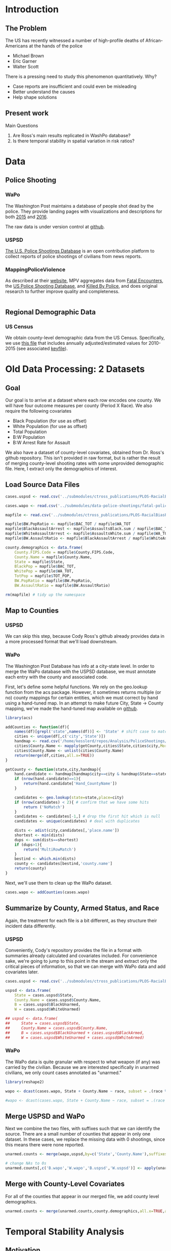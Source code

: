 * Introduction
** The Problem
The US has recently witnessed a number of high-profile deaths of African-Americans at the hands of the police
- Michael Brown
- Eric Garner
- Walter Scott

There is a pressing need to study this phenomenon quantitatively. Why?
- Case reports are insufficient and could even be misleading
- Better understand the causes
- Help shape solutions
** Present work
Main Questions
1. Are Ross's main results replicated in WashPo database?
2. Is there temporal stability in spatial variation in risk ratios?
* Data
** Police Shooting
*** WaPo
The Washington Post maintains a database of people shot dead by the police. They provide landing pages with visualizations and descriptions for both [[https://www.washingtonpost.com/graphics/national/police-shootings/][2015]] and [[https://www.washingtonpost.com/graphics/national/police-shootings-2016/][2016]].

The raw data is under version control at [[https://github.com/washingtonpost/data-police-shootings][github]].
*** USPSD
[[http://goo.gl/Su60Cm][The U.S. Police Shootings Database]] is an open contribution platform to collect reports of police shootings of civilians from news reports.
*** MappingPoliceViolence
As described at their [[http://mappingpoliceviolence.org/aboutthedata/][website]], MPV aggregates data from [[http://www.fatalencounters.org/][Fatal Encounters]], the [[https://us-police-shootings-database.silk.co/][US Police Shooting Database]], and [[http://killedbypolice.net/][Killed By Police]], and does original research to further improve quality and completeness.

#+BEGIN_SRC R :session

#+END_SRC
** Regional Demographic Data
*** US Census
We obtain county-level demographic data from the US Census. Specifically, we use [[http://www.census.gov/popest/data/counties/asrh/2015/CC-EST2015-ALLDATA.html][this file]] that includes annually adjusted/estimated values for 2010-2015 (see associated [[http://www.census.gov/popest/data/counties/asrh/2015/files/CC-EST2015-ALLDATA.pdf][keyfile]]).
* Old Data Processing: 2 Datasets
** Goal
Our goal is to arrive at a dataset where each row encodes one county. We will have four outcome measures per county (Period X Race). We also require the following covariates
- Black Population (for use as offset)
- White Population (for use as offset)
- Total Population
- B:W Population
- B:W Arrest Rate for Assault

We also have a dataset of county-level covariates, obtained from Dr. Ross's github repository. This isn't provided in raw format, but is rather the result of merging county-level shooting rates with some unprovided demographic file. Here, I extract only the demographics of interest.
** Load Source Data Files

#+BEGIN_SRC R :session :results none :export code
  cases.uspsd <- read.csv('../submodules/ctross_publications/PLOS-RacialBiasPoliceShootings/Data/MaintainedImprovedData/U.S. Police Shootings Data (Cleaned).csv')

  cases.wapo <- read.csv('../submodules/data-police-shootings/fatal-police-shootings-data.csv')

  mapfile <- read.csv('../submodules/ctross_publications/PLOS-RacialBiasPoliceShootings/Data/MaintainedImprovedData/MapFileData-WithCountyResultsAndCovariates.csv')

  mapfile$BW.PopRatio <- mapfile$BAC_TOT / mapfile$WA_TOT
  mapfile$BlackAssaultArrest <- mapfile$AssaultsBlack.sum / mapfile$BAC_TOT
  mapfile$WhiteAssaultArrest <- mapfile$AssaultsWhite.sum / mapfile$WA_TOT
  mapfile$BW.AssaultRatio <- mapfile$BlackAssaultArrest / mapfile$WhiteAssaultArrest

  county.demographics <- data.frame(
      County.FIPS.Code = mapfile$County.FIPS.Code,
      County.Name = mapfile$County.Name,
      State = mapfile$State,
      BlackPop = mapfile$BAC_TOT,
      WhitePop = mapfile$WA_TOT,
      TotPop = mapfile$TOT_POP,
      BW.PopRatio = mapfile$BW.PopRatio,
      BW.AssaultRatio = mapfile$BW.AssaultRatio)

  rm(mapfile) # tidy up the namespace
#+END_SRC

** Map to Counties
*** USPSD
We can skip this step, because Cody Ross's github already provides data in a more processed format that we'll load downstream.

*** WaPo
The Washington Post Database has info at a city-state level. In order to merge the WaPo database with the USPSD database, we must annotate each entry with the county and associated code.

First, let's define some helpful functions. We rely on the geo.lookup function from the acs package. However, it sometimes returns multiple (or no) county mappings for certain entities, which we must correct by hand using a hand-tuned map.  In an attempt to make future City, State -> County mapping, we've made the hand-tuned map available on [[https://github.com/dankessler/city_county_map][github]].

#+BEGIN_SRC R :session :results none :export code
  library(acs)

  addCounties <- function(df){
      names(df)[grepl('state',names(df))] <- 'State' # shift case to match Cody
      cities <- unique(df[,c('city','State')])
      handmap <- read.csv('/home/kesslerd/repos/Analysis/PoliceShootings/city_county_map/HandMappings.csv')
      cities$County.Name <- mapply(getCounty,cities$State,cities$city,MoreArgs=list(handmap=handmap))
      cities$County.Name <- unlist(cities$County.Name)
      return(merge(df,cities,all.x=TRUE))
  }

  getCounty <- function(state,city,handmap){
      hand.candidate <- handmap[handmap$city==city & handmap$State==state,]
      if (nrow(hand.candidate)==1){
          return(hand.candidate['Hand_CountyName'])
      }

      candidates <- geo.lookup(state=state,place=city)
      if (nrow(candidates) < 2){ # confirm that we have some hits
          return ('NoMatch')
      }
      candidates <- candidates[-1,] # drop the first hit which is null
      candidates <- unique(candidates) # deal with duplicates

      dists <- adist(city,candidates[,'place.name'])
      shortest <- min(dists)
      dups <- sum(dists==shortest)
      if (dups>1){
          return('MultiRowMatch')
      }
      bestind <- which.min(dists)
      county <- candidates[bestind,'county.name']
      return(county)
  }
#+END_SRC

Next, we'll use them to clean up the WaPo dataset.

#+BEGIN_SRC R :session :results none :export code
  cases.wapo <- addCounties(cases.wapo)
#+END_SRC

** Summarize by County, Armed Status, and Race
Again, the treatment for each file is a bit different, as they structure their incident data differently.
*** USPSD
Conveniently, Cody's repository provides the file in a format with summaries already calculated and covariates included. For convenience sake, we're going to jump to this point in the stream and extract only the critical pieces of information, so that we can merge with WaPo data and add covariates later.

#+BEGIN_SRC R :session :results none :exports code
  cases.uspsd <- read.csv('../submodules/ctross_publications/PLOS-RacialBiasPoliceShootings/Data/MaintainedImprovedData/MapFileData-WithCountyResultsAndCovariates.csv')

  uspsd <- data.frame(
      State = cases.uspsd$State,
      County.Name = cases.uspsd$County.Name,
      B = cases.uspsd$BlackUnarmed,
      W = cases.uspsd$WhiteUnarmed)

  ## uspsd <- data.frame(
  ##     State = cases.uspsd$State,
  ##     County.Name = cases.uspsd$County.Name,
  ##     B = cases.uspsd$BlackUnarmed + cases.uspsd$BlackArmed,
  ##     W = cases.uspsd$WhiteUnarmed + cases.uspsd$WhiteArmed)
#+END_SRC
*** WaPo
The WaPo data is quite granular with respect to what weapon (if any) was carried by the civilian. Because we are interested specifically in unarmed civilians, we only count cases annotated as "unarmed."
#+BEGIN_SRC R :session :results none :exports code
  library(reshape2)

  wapo <- dcast(cases.wapo, State + County.Name ~ race, subset = .(race %in% c('B','W') & cases.wapo$armed=='unarmed'),fun.aggregate=length)

  #wapo <- dcast(cases.wapo, State + County.Name ~ race, subset = .(race %in% c('B','W')),fun.aggregate=length)
#+END_SRC
** Merge USPSD and WaPo
Next we combine the two files, with suffixes such that we can identify the source. There are a small number of counties that appear in only one dataset. In these cases, we replace the missing data with 0 shootings, since this means there were none reported.

#+BEGIN_SRC R :session :exports code :results none
  unarmed.counts <- merge(wapo,uspsd,by=c('State','County.Name'),suffixes=c('.wapo','.uspsd'))

  # change NAs to 0s
  unarmed.counts[,c('B.wapo','W.wapo','B.uspsd','W.uspsd')] <- apply(unarmed.counts[,c('B.wapo','W.wapo','B.uspsd','W.uspsd')],c(1,2),function(x){ifelse(is.na(x),0,x)})
#+END_SRC
** Merge with County-Level Covariates
For all of the counties that appear in our merged file, we add county level demographics.

#+BEGIN_SRC R :session :exports code :results none
  unarmed.counts <- merge(unarmed.counts,county.demographics,all.x=TRUE,all.y=FALSE)
#+END_SRC
* Temporal Stability Analysis
** Motivation
We are principally interesting in understanding
1. Racial Disparity in Fatal Shooting, as Indexed by Relative Risk
2. Entrenchment of racial disparity, as measured by persistence over time



The following approach draws its inspiration from Generalized Linear Mixed Effects Models, but is articulated in a manner consistent with a Bayesian framework as implemented in Stan.

Let $C_x$ be an observed count of shootings with associated predictors $x$. For example, $C_x$ could be the number of white people shot in Orange County, Florida, and the associated x would encode the provenance as well as demographic predictors.


$C_x \sim \text{Poisson}(\lambda_x)$

$\lambda_x = e^{\theta'x}$

$\theta$ is the vector of coefficients for the GLM.

Let $\theta$ have block structure as 

$\theta = \begin{bmatrix} \theta_{Race:Demo} & \theta_{Offset} & \theta_{Race}  & \theta_{County:Time} & \theta_{Race:County:Time} \end{bmatrix}$

In most cases the elements of $\theta_{*}$ are simply one or more beta coefficients, which unless otherwise specified have uninformative priors.

Introduce two additional random variables, 

$\vec{\beta}_{County:Time}^{i} = \begin{bmatrix} \beta_{\textit{D1, County:Time}}^i & \beta_{\textit{D2, County:Time}}^i \end{bmatrix}$

$\vec{\beta}_{Race:County:Time}^{i} = \begin{bmatrix} \beta_{\textit{YD, Race:County:Time}}^i & \beta_{\textit{D2, Race:County:Time}}^i \end{bmatrix}$

$\vec{\beta}_{County:Time}^{i} \sim N(0,\Sigma)$

$\theta_{County:Time} = \begin{cases} \beta_{\textit{D1, County:Time}}^i & \text{Year 1} \\ \beta_{\textit{D2, County:Time}}^i & \text{Year 2} \end{cases}$

We are then most interested in visualizing the posterior of $\theta_{County:Time}$. The off-diagonal elements of $\Sigma$ will also tell us about the stability of the random effect over time.

Offsets
- Black Population
- White Population

Race-specific covariates
- Total Population
- log(B:W Assault Arrest Rate)
- log(B:W Population)
** Step 1: Shooting ~ Race | Population, Dataset
*** Stan Code
#+NAME: stan-lme1
#+BEGIN_SRC stan :eval no
  data {
    int<lower=0> nc ; // number of counties
    int<lower=0> Cb1[nc];
    int<lower=0> Cb2[nc]; 
    int<lower=0> Cw1[nc];
    int<lower=0> Cw2[nc];
    int<lower=0> pDemo; // number of demographic predictors
    //  vector[pDemo] xDemo[nc]; // hold demographic predictors
    real xOffset[nc,2]; // offset predictor (for each subpopulation)
  }
  transformed data {
    int<lower=0> p;
    vector[pDemo + 6] x[nc,2,2]; // nc, race, year, predictor (+1 for intercept, in last)
    int<lower=0> C[nc,2,2]; // number of shootings for county i, race j, time k
    p = pDemo + 6; // number of predictors (demographics + offset + race + int + ranint + ranslope)
    for (i in 1:nc){
      // if (pDemo>0){
      //   x[i,1,1,1:pDemo] = xDemo[i]; // black year 1
      //   x[i,1,2,1:pDemo] = xDemo[i]; // black year 2
      //   x[i,2,1,1:pDemo] = rep_vector(0,pDemo); // white year 1
      //   x[i,2,2,1:pDemo] = rep_vector(0,pDemo); // white year 2
      // }

      x[i,1,1,pDemo+1] = log(xOffset[i,1]); // population (offset), log scale for offset
      x[i,1,2,pDemo+1] = log(xOffset[i,1]); // population (offset), log scale for offset
      x[i,2,1,pDemo+1] = log(xOffset[i,2]); // population (offset), log scale for offset
      x[i,2,2,pDemo+1] = log(xOffset[i,2]); // population (offset), log scale for offset

      x[i,1,1,pDemo+2] = 1; // race (black)
      x[i,1,2,pDemo+2] = 1; // race (black)
      x[i,2,1,pDemo+2] = 0; // race (black)
      x[i,2,2,pDemo+2] = 0; // race (black)


      x[i,1,1,pDemo+3] = 1; // intercept
      x[i,1,2,pDemo+3] = 1; // intercept
      x[i,2,1,pDemo+3] = 1; // intercept
      x[i,2,2,pDemo+3] = 1; // intercept

      x[i,1,1,pDemo+4] = 1; // dummy code for county:time specific beta
      x[i,1,2,pDemo+4] = 1; // dummy code for county:time specific beta
      x[i,2,1,pDemo+4] = 1; // dummy code for county:time specific beta
      x[i,2,2,pDemo+4] = 1; // dummy code for county:time specific beta

      x[i,1,1,pDemo+5] = 1; // dummy code for county:time:race specific beta
      x[i,1,2,pDemo+5] = 1; // dummy code for county:time:race specific beta
      x[i,2,1,pDemo+5] = 0; // dummy code for county:time:race specific beta
      x[i,2,2,pDemo+5] = 0; // dummy code for county:time:race specific beta

      x[i,1,1,pDemo+6] = 0; // dummy code for dataset fx
      x[i,1,2,pDemo+6] = 1; // dummy code for dataset fx
      x[i,2,1,pDemo+6] = 0; // dummy code for dataset fx
      x[i,2,2,pDemo+6] = 1; // dummy code for dataset fx

  

    }



    for (i in 1:nc){
      C[i,1,1] = Cb1[i];
      C[i,1,2] = Cb2[i];
      C[i,2,1] = Cw1[i];
      C[i,2,2] = Cw2[i];
    }


  }
  parameters {
    //row_vector[pDemo] beta_RaceDemo; // race:demographic interaction betas
    real beta_Int; // intercept
    real beta_Race; // race fx
    real beta_Data; // effect of data source
    row_vector[2] beta_CountyTime[nc]; // ranfx for county:time
    row_vector[2] beta_RaceCountyTime[nc]; //ranfx for county:time:race
    cov_matrix[2] SigmaCountyTime; // covar for county:time
    cov_matrix[2] SigmaRaceCountyTime; // covar for county:time:race



  }
  transformed parameters {
    row_vector[pDemo+6] theta[nc,2,2]; // setup a theta predictor for each observation
    for (i in 1:nc){
      // if (pDemo>0){
      //   theta[i,1,1,1:pDemo] = beta_RaceDemo; // black year 1
      //   theta[i,1,2,1:pDemo] = beta_RaceDemo; // black year 2
      //   theta[i,2,1,1:pDemo] = beta_RaceDemo; // white year 1
      //   theta[i,2,2,1:pDemo] = beta_RaceDemo; // white year 2
      // }

      theta[i,1,1,pDemo+1] = 1; // population (offset)
      theta[i,1,2,pDemo+1] = 1; // population (offset)
      theta[i,2,1,pDemo+1] = 1; // population (offset)
      theta[i,2,2,pDemo+1] = 1; // population (offset)

      theta[i,1,1,pDemo+2] = beta_Race; // race (black)
      theta[i,1,2,pDemo+2] = beta_Race; // race (black)
      theta[i,2,1,pDemo+2] = beta_Race; // race (black)
      theta[i,2,2,pDemo+2] = beta_Race; // race (black)

      theta[i,1,1,pDemo+3] = beta_Int; // intercept (global)
      theta[i,1,2,pDemo+3] = beta_Int; // intercept (global)
      theta[i,2,1,pDemo+3] = beta_Int; // intercept (global)
      theta[i,2,2,pDemo+3] = beta_Int; // intercept (global)

      theta[i,1,1,pDemo+4] = beta_CountyTime[i,1]; // county:time specific beta
      theta[i,1,2,pDemo+4] = beta_CountyTime[i,2]; // county:time specific beta
      theta[i,2,1,pDemo+4] = beta_CountyTime[i,1]; // county:time specific beta
      theta[i,2,2,pDemo+4] = beta_CountyTime[i,2]; // county:time specific beta

      theta[i,1,1,pDemo+5] = beta_RaceCountyTime[i,1]; // county:time:race specific beta
      theta[i,1,2,pDemo+5] = beta_RaceCountyTime[i,2]; // county:time:race specific beta
      theta[i,2,1,pDemo+5] = beta_RaceCountyTime[i,1]; // county:time:race specific beta
      theta[i,2,2,pDemo+5] = beta_RaceCountyTime[i,2]; // county:time:race specific beta

      theta[i,1,1,pDemo+6] = beta_Data; // fx of data source
      theta[i,1,2,pDemo+6] = beta_Data; // fx of data source
      theta[i,2,1,pDemo+6] = beta_Data; // fx of data source
      theta[i,2,2,pDemo+6] = beta_Data; // fx of data source
    }



  }
  model {
    for (i in 1:nc){
      for (j in 1:2){
        for (k in 1:2){
          C[i,j,k] ~ poisson_log(theta[i,j,k] * x[i,j,k]);
        }
      }
    }
    beta_CountyTime ~ multi_normal(rep_row_vector(0,2),SigmaCountyTime);
    beta_RaceCountyTime ~ multi_normal(rep_row_vector(0,2),SigmaRaceCountyTime);
    }

  generated quantities {
    real RR[nc,2]; // relative risks (B/W) by year
    real<lower=0> lambda[nc,2,2] ; // lambda defines the poisson
    for (i in 1:nc){
      for (j in 1:2){
        for (k in 1:2){
          lambda[i,j,k] = exp(theta[i,j,k] * x[i,j,k]);
        }
      }
    }
  
    for (i in 1:nc){
      for (k in 1:2){
        RR[i,k] = lambda[i,1,k] / lambda[i,2,k];
      }
    }
  }
#+END_SRC

#+BEGIN_SRC R :session :noweb yes :results none
  stanmodel <- '
  <<stan-lme1>>
  '
#+END_SRC
*** R Code

#+BEGIN_SRC R :session
  stanprep <- unarmed.counts[complete.cases(unarmed.counts),]
  stanprep <- unarmed.counts
  stanprep$log.BW.AssaultRatio <- log(stanprep$BW.AssaultRatio)
  stanprep$log.BW.PopRatio <- log(stanprep$BW.PopRatio)

  #temp <- stanprep[,c('log.BW.PopRatio'),drop=FALSE]
  #mask <- apply(temp,1,function(x){all(is.finite(x))})
  #stanprep <- stanprep[mask,]


  standata <- list(
      nc = nrow(stanprep),
      Cb1 = stanprep$B.uspsd,
      Cb2 = stanprep$B.wapo,
      Cw1 = stanprep$W.uspsd,
      Cw2 = stanprep$W.wapo,
      pDemo = 0,
      xDemo = with(stanprep,cbind(log(TotPop),log(BW.PopRatio))),
      xOffset = cbind(stanprep$BlackPop,stanprep$WhitePop)
      )



  #fit <- stan(model_code=stanmodel, data = standata,thin = 1,iter=1000, warmup = 100, chains = 1, refresh = 10)
  fit1 <- stan(model_code=stanmodel, data = standata,thin = 1,iter=4000, warmup = 2000, chains = 1, refresh = 10)

  ex1 <- extract(fit1)
#+END_SRC

** Step 2: Shooting ~ Race | Population, Dataset, B:W Ratio
*** Stan Code
#+NAME: stan-lme2
#+BEGIN_SRC stan :eval no
  data {
    int<lower=0> nc ; // number of counties
    int<lower=0> Cb1[nc];
    int<lower=0> Cb2[nc]; 
    int<lower=0> Cw1[nc];
    int<lower=0> Cw2[nc];
    int<lower=0> pDemo; // number of demographic predictors
    real xDemo[nc]; // hold demographic predictors
    real xOffset[nc,2]; // offset predictor (for each subpopulation)
  }
  transformed data {
    int<lower=0> p;
    vector[pDemo + 6] x[nc,2,2]; // nc, race, year, predictor (+1 for intercept, in last)
    int<lower=0> C[nc,2,2]; // number of shootings for county i, race j, time k
    p = pDemo + 6; // number of predictors (demographics + offset + race + int + ranint + ranslope)
    for (i in 1:nc){
      x[i,1,1,1] = xDemo[i]; // black year 1
      x[i,1,2,1] = xDemo[i]; // black year 2
      x[i,2,1,1] = 0; // white year 1
      x[i,2,2,1] = 0; // white year 2


      x[i,1,1,pDemo+1] = log(xOffset[i,1]); // population (offset), log scale for offset
      x[i,1,2,pDemo+1] = log(xOffset[i,1]); // population (offset), log scale for offset
      x[i,2,1,pDemo+1] = log(xOffset[i,2]); // population (offset), log scale for offset
      x[i,2,2,pDemo+1] = log(xOffset[i,2]); // population (offset), log scale for offset

      x[i,1,1,pDemo+2] = 1; // race (black)
      x[i,1,2,pDemo+2] = 1; // race (black)
      x[i,2,1,pDemo+2] = 0; // race (black)
      x[i,2,2,pDemo+2] = 0; // race (black)


      x[i,1,1,pDemo+3] = 1; // intercept
      x[i,1,2,pDemo+3] = 1; // intercept
      x[i,2,1,pDemo+3] = 1; // intercept
      x[i,2,2,pDemo+3] = 1; // intercept

      x[i,1,1,pDemo+4] = 1; // dummy code for county:time specific beta
      x[i,1,2,pDemo+4] = 1; // dummy code for county:time specific beta
      x[i,2,1,pDemo+4] = 1; // dummy code for county:time specific beta
      x[i,2,2,pDemo+4] = 1; // dummy code for county:time specific beta

      x[i,1,1,pDemo+5] = 1; // dummy code for county:time:race specific beta
      x[i,1,2,pDemo+5] = 1; // dummy code for county:time:race specific beta
      x[i,2,1,pDemo+5] = 0; // dummy code for county:time:race specific beta
      x[i,2,2,pDemo+5] = 0; // dummy code for county:time:race specific beta

      x[i,1,1,pDemo+6] = 0; // dummy code for dataset fx
      x[i,1,2,pDemo+6] = 1; // dummy code for dataset fx
      x[i,2,1,pDemo+6] = 0; // dummy code for dataset fx
      x[i,2,2,pDemo+6] = 1; // dummy code for dataset fx



    }



    for (i in 1:nc){
      C[i,1,1] = Cb1[i];
      C[i,1,2] = Cb2[i];
      C[i,2,1] = Cw1[i];
      C[i,2,2] = Cw2[i];
    }


  }
  parameters {
    real beta_RaceDemo; // race:demographic interaction betas
    real beta_Int; // intercept
    real beta_Race; // race fx
    real beta_Data; // effect of data source
    row_vector[2] beta_CountyTime[nc]; // ranfx for county:time
    row_vector[2] beta_RaceCountyTime[nc]; //ranfx for county:time:race
    cov_matrix[2] SigmaCountyTime; // covar for county:time
    cov_matrix[2] SigmaRaceCountyTime; // covar for county:time:race



  }
  transformed parameters {
    row_vector[pDemo+6] theta[nc,2,2]; // setup a theta predictor for each observation
    for (i in 1:nc){
      theta[i,1,1,1] = beta_RaceDemo; // black year 1
      theta[i,1,2,1] = beta_RaceDemo; // black year 2
      theta[i,2,1,1] = beta_RaceDemo; // white year 1
      theta[i,2,2,1] = beta_RaceDemo; // white year 2

      theta[i,1,1,pDemo+1] = 1; // population (offset)
      theta[i,1,2,pDemo+1] = 1; // population (offset)
      theta[i,2,1,pDemo+1] = 1; // population (offset)
      theta[i,2,2,pDemo+1] = 1; // population (offset)

      theta[i,1,1,pDemo+2] = beta_Race; // race (black)
      theta[i,1,2,pDemo+2] = beta_Race; // race (black)
      theta[i,2,1,pDemo+2] = beta_Race; // race (black)
      theta[i,2,2,pDemo+2] = beta_Race; // race (black)

      theta[i,1,1,pDemo+3] = beta_Int; // intercept (global)
      theta[i,1,2,pDemo+3] = beta_Int; // intercept (global)
      theta[i,2,1,pDemo+3] = beta_Int; // intercept (global)
      theta[i,2,2,pDemo+3] = beta_Int; // intercept (global)

      theta[i,1,1,pDemo+4] = beta_CountyTime[i,1]; // county:time specific beta
      theta[i,1,2,pDemo+4] = beta_CountyTime[i,2]; // county:time specific beta
      theta[i,2,1,pDemo+4] = beta_CountyTime[i,1]; // county:time specific beta
      theta[i,2,2,pDemo+4] = beta_CountyTime[i,2]; // county:time specific beta

      theta[i,1,1,pDemo+5] = beta_RaceCountyTime[i,1]; // county:time:race specific beta
      theta[i,1,2,pDemo+5] = beta_RaceCountyTime[i,2]; // county:time:race specific beta
      theta[i,2,1,pDemo+5] = beta_RaceCountyTime[i,1]; // county:time:race specific beta
      theta[i,2,2,pDemo+5] = beta_RaceCountyTime[i,2]; // county:time:race specific beta

      theta[i,1,1,pDemo+6] = beta_Data; // fx of data source
      theta[i,1,2,pDemo+6] = beta_Data; // fx of data source
      theta[i,2,1,pDemo+6] = beta_Data; // fx of data source
      theta[i,2,2,pDemo+6] = beta_Data; // fx of data source
    }



  }
  model {
    for (i in 1:nc){
      for (j in 1:2){
        for (k in 1:2){
          C[i,j,k] ~ poisson_log(theta[i,j,k] * x[i,j,k]);
        }
      }
    }
    beta_CountyTime ~ multi_normal(rep_row_vector(0,2),SigmaCountyTime);
    beta_RaceCountyTime ~ multi_normal(rep_row_vector(0,2),SigmaRaceCountyTime);
    }

  generated quantities {
    real RR[nc,2]; // relative risks (B/W) by year
    real<lower=0> lambda[nc,2,2] ; // lambda defines the poisson
    for (i in 1:nc){
      for (j in 1:2){
        for (k in 1:2){
          lambda[i,j,k] = exp(theta[i,j,k] * x[i,j,k]);
        }
      }
    }

    for (i in 1:nc){
      for (k in 1:2){
        RR[i,k] = lambda[i,1,k] / lambda[i,2,k];
      }
    }
  }
#+END_SRC

#+BEGIN_SRC R :session :noweb yes :results none
  stanmodel <- '
  <<stan-lme2>>
  '
#+END_SRC

*** R Code

#+BEGIN_SRC R :session
  stanprep <- unarmed.counts[complete.cases(unarmed.counts),]
  stanprep <- unarmed.counts
  stanprep$log.BW.AssaultRatio <- log(stanprep$BW.AssaultRatio)
  stanprep$log.BW.PopRatio <- log(stanprep$BW.PopRatio)

  temp <- stanprep[,c('log.BW.PopRatio'),drop=FALSE]
  mask <- apply(temp,1,function(x){all(is.finite(x))})
  stanprep <- stanprep[mask,]


  standata <- list(
      nc = nrow(stanprep),
      Cb1 = stanprep$B.uspsd,
      Cb2 = stanprep$B.wapo,
      Cw1 = stanprep$W.uspsd,
      Cw2 = stanprep$W.wapo,
      pDemo = 1,
      xDemo = log(stanprep$BW.PopRatio),
      xOffset = cbind(stanprep$BlackPop,stanprep$WhitePop)
  )




  #fit <- stan(model_code=stanmodel, data = standata,thin = 1,iter=1000, warmup = 100, chains = 1, refresh = 10)
  fit2 <- stan(model_code=stanmodel, data = standata,thin = 1,iter=4000, warmup = 2000, chains = 1, refresh = 10)

  ex2 <- extract(fit2)
#+END_SRC

** Step 3: Shooting ~ Race | Population, Dataset, B:W Ratio, Arrest Rate Ratio
*** Stan Code
#+NAME: stan-lme3
#+BEGIN_SRC stan :eval no
  data {
    int<lower=0> nc ; // number of counties
    int<lower=0> Cb1[nc];
    int<lower=0> Cb2[nc]; 
    int<lower=0> Cw1[nc];
    int<lower=0> Cw2[nc];
    int<lower=0> pDemo; // number of demographic predictors
    vector[pDemo] xDemo[nc]; // hold demographic predictors
    real xOffset[nc,2]; // offset predictor (for each subpopulation)
  }
  transformed data {
    int<lower=0> p;
    vector[pDemo + 6] x[nc,2,2]; // nc, race, year, predictor (+1 for intercept, in last)
    int<lower=0> C[nc,2,2]; // number of shootings for county i, race j, time k
    p = pDemo + 6; // number of predictors (demographics + offset + race + int + ranint + ranslope)
    for (i in 1:nc){
      x[i,1,1,1:pDemo] = xDemo[i]; // black year 1
      x[i,1,2,1:pDemo] = xDemo[i]; // black year 2
      x[i,2,1,1:pDemo] = rep_vector(0,pDemo); // white year 1
      x[i,2,2,1:pDemo] = rep_vector(0,pDemo); // white year 2


      x[i,1,1,pDemo+1] = log(xOffset[i,1]); // population (offset), log scale for offset
      x[i,1,2,pDemo+1] = log(xOffset[i,1]); // population (offset), log scale for offset
      x[i,2,1,pDemo+1] = log(xOffset[i,2]); // population (offset), log scale for offset
      x[i,2,2,pDemo+1] = log(xOffset[i,2]); // population (offset), log scale for offset

      x[i,1,1,pDemo+2] = 1; // race (black)
      x[i,1,2,pDemo+2] = 1; // race (black)
      x[i,2,1,pDemo+2] = 0; // race (black)
      x[i,2,2,pDemo+2] = 0; // race (black)


      x[i,1,1,pDemo+3] = 1; // intercept
      x[i,1,2,pDemo+3] = 1; // intercept
      x[i,2,1,pDemo+3] = 1; // intercept
      x[i,2,2,pDemo+3] = 1; // intercept

      x[i,1,1,pDemo+4] = 1; // dummy code for county:time specific beta
      x[i,1,2,pDemo+4] = 1; // dummy code for county:time specific beta
      x[i,2,1,pDemo+4] = 1; // dummy code for county:time specific beta
      x[i,2,2,pDemo+4] = 1; // dummy code for county:time specific beta

      x[i,1,1,pDemo+5] = 1; // dummy code for county:time:race specific beta
      x[i,1,2,pDemo+5] = 1; // dummy code for county:time:race specific beta
      x[i,2,1,pDemo+5] = 0; // dummy code for county:time:race specific beta
      x[i,2,2,pDemo+5] = 0; // dummy code for county:time:race specific beta

      x[i,1,1,pDemo+6] = 0; // dummy code for dataset fx
      x[i,1,2,pDemo+6] = 1; // dummy code for dataset fx
      x[i,2,1,pDemo+6] = 0; // dummy code for dataset fx
      x[i,2,2,pDemo+6] = 1; // dummy code for dataset fx



    }



    for (i in 1:nc){
      C[i,1,1] = Cb1[i];
      C[i,1,2] = Cb2[i];
      C[i,2,1] = Cw1[i];
      C[i,2,2] = Cw2[i];
    }


  }
  parameters {
    row_vector[pDemo] beta_RaceDemo; // race:demographic interaction betas
    real beta_Int; // intercept
    real beta_Race; // race fx
    real beta_Data; // effect of data source
    row_vector[2] beta_CountyTime[nc]; // ranfx for county:time
    row_vector[2] beta_RaceCountyTime[nc]; //ranfx for county:time:race
    cov_matrix[2] SigmaCountyTime; // covar for county:time
    cov_matrix[2] SigmaRaceCountyTime; // covar for county:time:race



  }
  transformed parameters {
    row_vector[pDemo+6] theta[nc,2,2]; // setup a theta predictor for each observation
    for (i in 1:nc){
      theta[i,1,1,1:pDemo] = beta_RaceDemo; // black year 1
      theta[i,1,2,1:pDemo] = beta_RaceDemo; // black year 2
      theta[i,2,1,1:pDemo] = beta_RaceDemo; // white year 1
      theta[i,2,2,1:pDemo] = beta_RaceDemo; // white year 2

      theta[i,1,1,pDemo+1] = 1; // population (offset)
      theta[i,1,2,pDemo+1] = 1; // population (offset)
      theta[i,2,1,pDemo+1] = 1; // population (offset)
      theta[i,2,2,pDemo+1] = 1; // population (offset)

      theta[i,1,1,pDemo+2] = beta_Race; // race (black)
      theta[i,1,2,pDemo+2] = beta_Race; // race (black)
      theta[i,2,1,pDemo+2] = beta_Race; // race (black)
      theta[i,2,2,pDemo+2] = beta_Race; // race (black)

      theta[i,1,1,pDemo+3] = beta_Int; // intercept (global)
      theta[i,1,2,pDemo+3] = beta_Int; // intercept (global)
      theta[i,2,1,pDemo+3] = beta_Int; // intercept (global)
      theta[i,2,2,pDemo+3] = beta_Int; // intercept (global)

      theta[i,1,1,pDemo+4] = beta_CountyTime[i,1]; // county:time specific beta
      theta[i,1,2,pDemo+4] = beta_CountyTime[i,2]; // county:time specific beta
      theta[i,2,1,pDemo+4] = beta_CountyTime[i,1]; // county:time specific beta
      theta[i,2,2,pDemo+4] = beta_CountyTime[i,2]; // county:time specific beta

      theta[i,1,1,pDemo+5] = beta_RaceCountyTime[i,1]; // county:time:race specific beta
      theta[i,1,2,pDemo+5] = beta_RaceCountyTime[i,2]; // county:time:race specific beta
      theta[i,2,1,pDemo+5] = beta_RaceCountyTime[i,1]; // county:time:race specific beta
      theta[i,2,2,pDemo+5] = beta_RaceCountyTime[i,2]; // county:time:race specific beta

      theta[i,1,1,pDemo+6] = beta_Data; // fx of data source
      theta[i,1,2,pDemo+6] = beta_Data; // fx of data source
      theta[i,2,1,pDemo+6] = beta_Data; // fx of data source
      theta[i,2,2,pDemo+6] = beta_Data; // fx of data source
    }



  }
  model {
    for (i in 1:nc){
      for (j in 1:2){
        for (k in 1:2){
          C[i,j,k] ~ poisson_log(theta[i,j,k] * x[i,j,k]);
        }
      }
    }
    beta_CountyTime ~ multi_normal(rep_row_vector(0,2),SigmaCountyTime);
    beta_RaceCountyTime ~ multi_normal(rep_row_vector(0,2),SigmaRaceCountyTime);
    }

  generated quantities {
    real RR[nc,2]; // relative risks (B/W) by year
    real<lower=0> lambda[nc,2,2] ; // lambda defines the poisson
    for (i in 1:nc){
      for (j in 1:2){
        for (k in 1:2){
          lambda[i,j,k] = exp(theta[i,j,k] * x[i,j,k]);
        }
      }
    }

    for (i in 1:nc){
      for (k in 1:2){
        RR[i,k] = lambda[i,1,k] / lambda[i,2,k];
      }
    }
  }
#+END_SRC

#+BEGIN_SRC R :session :noweb yes :results none
  stanmodel <- '
  <<stan-lme3>>
  '
#+END_SRC

*** R Code

#+BEGIN_SRC R :session
  stanprep <- unarmed.counts[complete.cases(unarmed.counts),]
  stanprep <- unarmed.counts
  stanprep$log.BW.AssaultRatio <- log(stanprep$BW.AssaultRatio)
  stanprep$log.BW.PopRatio <- log(stanprep$BW.PopRatio)

  temp <- stanprep[,c('log.BW.PopRatio','log.BW.AssaultRatio'),drop=FALSE]
  mask <- apply(temp,1,function(x){all(is.finite(x))})
  stanprep <- stanprep[mask,]


  standata <- list(
      nc = nrow(stanprep),
      Cb1 = stanprep$B.uspsd,
      Cb2 = stanprep$B.wapo,
      Cw1 = stanprep$W.uspsd,
      Cw2 = stanprep$W.wapo,
      pDemo = 2,
      xDemo = with(stanprep,cbind(log(BW.PopRatio),log(BW.AssaultRatio))),
      xOffset = cbind(stanprep$BlackPop,stanprep$WhitePop)
  )





  #fit <- stan(model_code=stanmodel, data = standata,thin = 1,iter=1000, warmup = 100, chains = 1, refresh = 10)
  fit3 <- stan(model_code=stanmodel, data = standata,thin = 1,iter=4000, warmup = 2000, chains = 1, refresh = 10)

  ex3 <- extract(fit3)


#+END_SRC
** Summarize Models
#+BEGIN_SRC R :session
  exp(mean(ex1$beta_Race))
  exp(mean(ex2$beta_Race))
  exp(mean(ex3$beta_Race))

  mean(ex1$SigmaRaceCountyTime[,1,1])
  mean(ex2$SigmaRaceCountyTime[,1,1])
  mean(ex3$SigmaRaceCountyTime[,1,1])


  mean(ex1$SigmaRaceCountyTime[,1,2])
  mean(ex2$SigmaRaceCountyTime[,1,2])
  mean(ex3$SigmaRaceCountyTime[,1,2])

#+END_SRC
